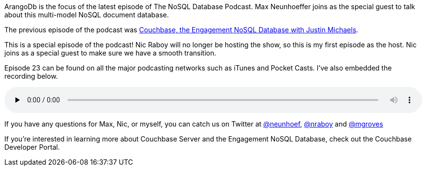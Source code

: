 :imagesdir: images
:meta-description: ArangoDb is the focus of the latest episode of The NoSQL Database Podcast. Max Neunhoeffer joins as the special guest to talk about this multi-model NoSQL document database.
:title: NDP Episode #23: Max Neunhoeffer on ArangoDb
:slug: NDP-Episode-Max-Neunhoeffer-ArangoDb
:focus-keyword: ArangoDb
:categories: Couchbase Server
:tags: NoSQL, graph, arangodb, arango
:heroimage: avocados - Creative Commons https://www.flickr.com/photos/146966953@N02/29470624136

ArangoDb is the focus of the latest episode of The NoSQL Database Podcast. Max Neunhoeffer joins as the special guest to talk about this multi-model NoSQL document database.

The previous episode of the podcast was link:https://blog.couchbase.com/ndp-episode-22-couchbase-engagement-nosql-database/[Couchbase, the Engagement NoSQL Database with Justin Michaels].

This is a special episode of the podcast! Nic Raboy will no longer be hosting the show, so this is my first episode as the host. Nic joins as a special guest to make sure we have a smooth transition.

Episode 23 can be found on all the major podcasting networks such as iTunes and Pocket Casts. I've also embedded the recording below.

+++
<audio class="wp-audio-shortcode" id="audio-4516-1" preload="none" style="width: 100%;" controls="controls"><source type="audio/mpeg" src="http://traffic.libsyn.com/nosql/NDP023MaxNeunhoefferArangoDb.mp3?_=1" /><a href="http://traffic.libsyn.com/nosql/NDP023MaxNeunhoefferArangoDb.mp3">http://traffic.libsyn.com/nosql/NDP023MaxNeunhoefferArangoDb.mp3</a></audio>
+++

If you have any questions for Max, Nic, or myself, you can catch us on Twitter at link:https://twitter.com/neunhoef[@neunhoef], link:https://twitter.com/nraboy[@nraboy] and link:https://twitter.com/mgroves[@mgroves]

If you're interested in learning more about Couchbase Server and the Engagement NoSQL Database, check out the Couchbase Developer Portal.
